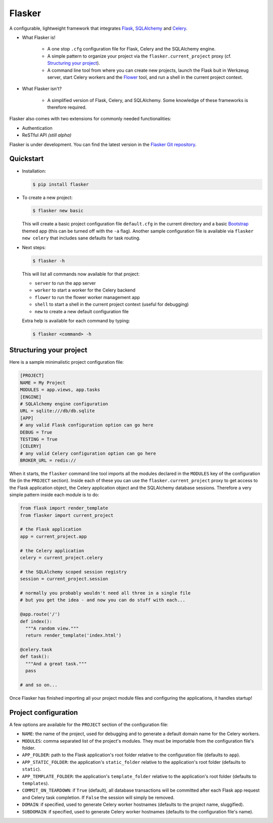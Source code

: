 Flasker
=======

A configurable, lightweight framework that integrates Flask_, SQLAlchemy_ and Celery_.

- What Flasker is!
  
    - A one stop ``.cfg`` configuration file for Flask, Celery and the SQLAlchemy
      engine.
    
    - A simple pattern to organize your project via the
      ``flasker.current_project`` proxy (cf. `Structuring your project`_).

    - A command line tool from where you can create new projects, launch the
      Flask buit in Werkzeug server, start Celery workers and the Flower_ tool,
      and run a shell in the current project context.

- What Flasker isn't?

    - A simplified version of Flask, Celery, and SQLAlchemy. Some knowledge of these
      frameworks is therefore required. 

Flasker also comes with two extensions for commonly needed functionalities:

- Authentication
- ReSTful API *(still alpha)*

Flasker is under development. You can find the latest version in the `Flasker Git repository`_.


Quickstart
----------

- Installation:

  .. code:: bash

    $ pip install flasker

- To create a new project:

  .. code:: bash

    $ flasker new basic

  This will create a basic project configuration file ``default.cfg`` in the
  current directory and a basic Bootstrap_ themed app (this can be turned off
  with the ``-a`` flag). Another sample configuration file is available
  via ``flasker new celery`` that includes sane defaults for task routing.

- Next steps:

  .. code:: bash

    $ flasker -h

  This will list all commands now available for that project:

  - ``server`` to run the app server
  - ``worker`` to start a worker for the Celery backend
  - ``flower`` to run the flower worker management app
  - ``shell`` to start a shell in the current project context (useful for
    debugging)
  - ``new`` to create a new default configuration file

  Extra help is available for each command by typing:

  .. code:: bash

    $ flasker <command> -h


Structuring your project
------------------------

Here is a sample minimalistic project configuration file:

.. code:: cfg

  [PROJECT]
  NAME = My Project
  MODULES = app.views, app.tasks
  [ENGINE]
  # SQLAlchemy engine configuration
  URL = sqlite:///db/db.sqlite
  [APP]
  # any valid Flask configuration option can go here
  DEBUG = True
  TESTING = True
  [CELERY]
  # any valid Celery configuration option can go here
  BROKER_URL = redis://

When it starts, the ``flasker`` command line tool imports all the modules
declared in the ``MODULES`` key of the configuration file (in the ``PROJECT``
section). Inside each of these you can use the ``flasker.current_project``
proxy to get access to the Flask application object, the Celery application
object and the SQLAlchemy database sessions. Therefore a very simple pattern
inside each module is to do:

.. code:: python

  from flask import render_template
  from flasker import current_project

  # the Flask application
  app = current_project.app

  # the Celery application
  celery = current_project.celery

  # the SQLAlchemy scoped session registry 
  session = current_project.session

  # normally you probably wouldn't need all three in a single file
  # but you get the idea - and now you can do stuff with each...

  @app.route('/')
  def index():
    """A random view."""
    return render_template('index.html')

  @celery.task
  def task():
    """And a great task."""
    pass

  # and so on...

Once Flasker has finished importing all your project module files and
configuring the applications, it handles startup!


Project configuration
---------------------

A few options are available for the ``PROJECT`` section of the configuration
file:

* ``NAME``: the name of the project, used for debugging and to generate a
  default domain name for the Celery workers.
* ``MODULES``: comma separated list of the project's modules. They must be
  importable from the configuration file's folder.
* ``APP_FOLDER``: path to the Flask application's root folder relative to the 
  configuration file (defaults to ``app``).
* ``APP_STATIC_FOLDER``: the application's ``static_folder`` relative to the
  application's root folder (defaults to ``static``).
* ``APP_TEMPLATE_FOLDER``: the application's ``template_folder`` relative to
  the application's root folder (defaults to ``templates``).
* ``COMMIT_ON_TEARDOWN``: if ``True`` (default), all database transactions will
  be committed after each Flask app request and Celery task completion. If 
  ``False`` the session will simply be removed.
* ``DOMAIN``: if specified, used to generate Celery worker hostnames (defaults
  to the project name, sluggified).
* ``SUBDOMAIN``: if specified, used to generate Celery worker hostnames 
  (defaults to the configuration file's name).


.. _Bootstrap: http://twitter.github.com/bootstrap/index.html
.. _Flask: http://flask.pocoo.org/docs/api/
.. _Flask-Script: http://flask-script.readthedocs.org/en/latest/
.. _Flask-Login: http://packages.python.org/Flask-Login/
.. _Flask-Restless: https://flask-restless.readthedocs.org/en/latest/
.. _Jinja: http://jinja.pocoo.org/docs/
.. _Celery: http://docs.celeryproject.org/en/latest/index.html
.. _Flower: https://github.com/mher/flower
.. _Datatables: http://datatables.net/examples/
.. _SQLAlchemy: http://docs.sqlalchemy.org/en/rel_0_7/orm/tutorial.html
.. _MySQL: http://dev.mysql.com/doc/
.. _Google OAuth 2: https://developers.google.com/accounts/docs/OAuth2
.. _Google API console: https://code.google.com/apis/console
.. _jQuery: http://jquery.com/
.. _jQuery UI: http://jqueryui.com/
.. _Backbone-Relational: https://github.com/PaulUithol/Backbone-relational
.. _FlaskRESTful: http://flask-restful.readthedocs.org/en/latest/index.html
.. _Wiki: https://github.com/mtth/flasker/wiki
.. _full documentation: http://mtth.github.com/flasker
.. _Flasker Git repository: http://github.com/mtth/flasker
